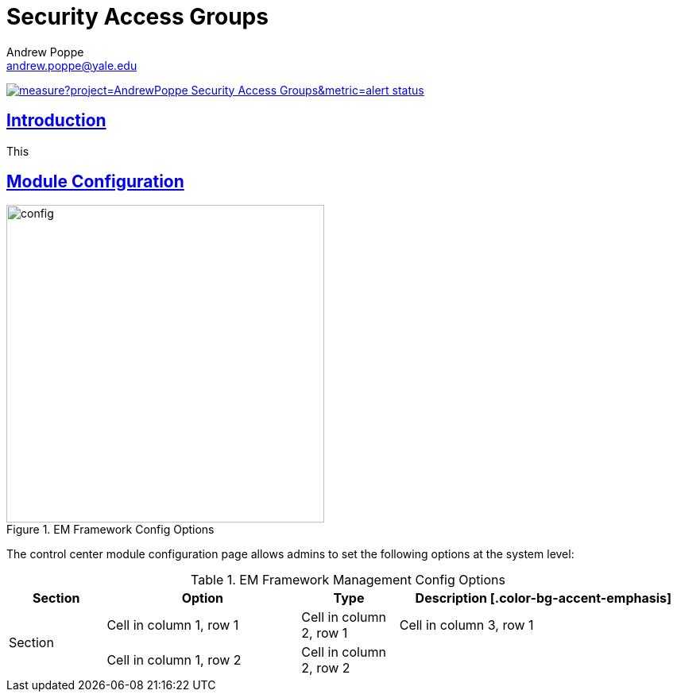 = Security Access Groups
Andrew Poppe <andrew.poppe@yale.edu>
:description: This is an External Module for REDCap that allows admins to create and manage Security Access Groups that restrict which User Rights a user may be granted.
:imagesdir: docs/images
:icons: font
:sectlinks: true
:table-stripes: even

image:https://sonarcloud.io/api/project_badges/measure?project=AndrewPoppe_Security-Access-Groups&metric=alert_status[link="https://sonarcloud.io/summary/new_code?id=AndrewPoppe_Security-Access-Groups"]

:toc:

== Introduction

This 

== Module Configuration

.EM Framework Config Options
image::cc_config_2.png[config, 400]

The control center module configuration page allows admins to set the following options at the system level:

.EM Framework Management Config Options
[%header,cols="1,2,1,3"]
|===
|Section
|Option
|Type
|Description

[.color-bg-accent-emphasis]
.2+|Section
|Cell in column 1, row 1
|Cell in column 2, row 1
|Cell in column 3, row 1


|Cell in column 1, row 2
|Cell in column 2, row 2
|

|Cell in column 1, row 3
|
|
|===